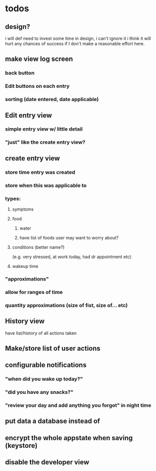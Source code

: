 * todos
** design?
i will def need to invest some time in design, i can't ignore it
i think it will hurt any chances of success if I don't make a reasonable effort here.
** make view log screen
*** back button
*** Edit buttons on each entry
*** sorting (date entered, date applicable)
** Edit entry view
*** simple entry view w/ little detail
*** "just" like the create entry view?
** create entry view
*** store time entry was created
*** store when this was applicable to
*** types:
**** symptoms
**** food
***** water
***** have list of foods user may want to worry about?
**** conditions (better name?)
     (e.g. very stressed, at work today, had dr appointment etc)
**** wakeup time
*** "approximations"
*** allow for ranges of time
*** quantity approximations (size of fist, size of... etc)
** History view
   have list/history of all actions taken
** Make/store list of user actions
** configurable notifications
*** "when did you wake up today?"
*** "did you have any snacks?"
*** "review your day and add anything you forgot" in night time
** put data a database instead of
** encrypt the whole appstate when saving (keystore)
** disable the developer view
